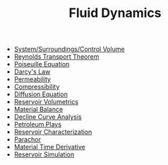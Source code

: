 #+TITLE: Fluid Dynamics

- [[file:systemsurroundings.org][System/Surroundings/Control Volume]]
- [[file:reynoldstranporttheorem.org][Reynolds Transport Theorem]]
- [[file:poiseuilleequation.org][Poiseuille Equation]]
- [[file:darcyslaw.org][Darcy's Law]]
- [[file:permeability.org][Permeability]]
- [[file:isothermalcompressibility.org][Compressibility]]
- [[file:diffusionequation.org][Diffusion Equation]]
- [[file:reservoirvolumetrics.org][Reservoir Volumetrics]]
- [[file:materialbalance.org][Material Balance]]
- [[file:declinecurveanalysis.org][Decline Curve Analysis]]
- [[file:petroleumplays.org][Petroleum Plays]]
- [[file:reservoircharacterization.org][Reservoir Characterization]]
- [[file:parachor.org][Parachor]]
- [[file:materialtimederivative.org][Material Time Derivative]]
- [[file:reservoirsimulation.org][Reservoir Simulation]]
